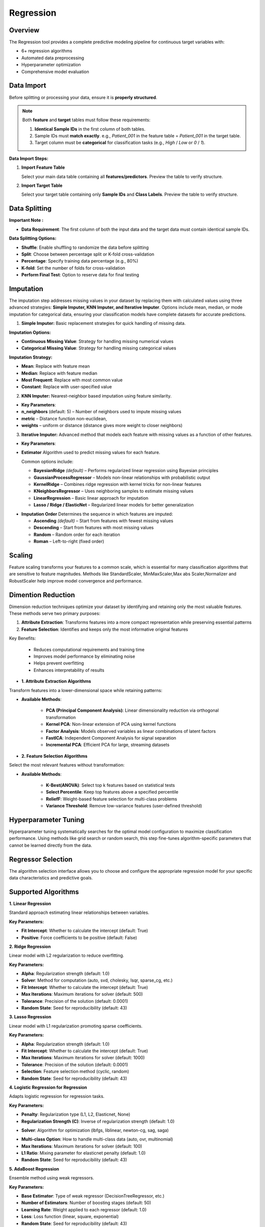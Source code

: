 Regression
---------

Overview
^^^^^^^^

.. image:: images/15.regression.png
   :alt: Regression
   :width: 100%

The Regression tool provides a complete predictive modeling pipeline for continuous target variables with:

* 6+ regression algorithms
* Automated data preprocessing
* Hyperparameter optimization
* Comprehensive model evaluation

Data Import
^^^^^^^^^^^

Before splitting or processing your data, ensure it is **properly structured**.

.. note::
   Both **feature** and **target** tables must follow these requirements:

   1. **Identical Sample IDs** in the first column of both tables.
   2. Sample IDs must **match exactly**.  
      e.g., `Patient_001` in the feature table = `Patient_001` in the target table.
   3. Target column must be **categorical** for classification tasks (e.g., `High` / `Low` or `0` / `1`).

**Data Import Steps:**

1. **Import Feature Table**

   .. image:: images/15.regression_input_data.png
      :alt: Import Feature Table
      :width: 80%

   Select your main data table containing all **features/predictors**.  
   Preview the table to verify structure.

2. **Import Target Table**

   .. image:: images/15.regression_target.png
      :alt: Import Target Table
      :width: 80%

   Select your target table containing only **Sample IDs** and **Class Labels**.  
   Preview the table to verify structure.

Data Splitting
^^^^^^^^^^^^^^

.. image:: images/15.regression_kfold.png
   :alt: Regression Imputation
   :width: 100%

**Important Note :** 

* **Data Requirement**: The first column of both the input data and the target data must contain identical sample IDs.

**Data Splitting Options:**

* **Shuffle**: Enable shuffling to randomize the data before splitting
* **Split**: Choose between percentage split or K-fold cross-validation
* **Percentage**: Specify training data percentage (e.g., 80%)
* **K-fold**: Set the number of folds for cross-validation
* **Perform Final Test**: Option to reserve data for final testing


Imputation
^^^^^^^^^^

.. image:: images/15.regression_imputation.png
   :alt: RegressionImputation
   :width: 100%

The imputation step addresses missing values in your dataset by replacing them with calculated values using three advanced strategies: **Simple Imputer, KNN Imputer, and Iterative Imputer**. Options include mean, median, or mode imputation for categorical data, ensuring your classification models have complete datasets for accurate predictions.


1. **Simple Imputer:** Basic replacement strategies for quick handling of missing data.

.. image:: images/15.regression_simpleimputer.png
   :alt: Regression Imputation
   :width: 100%

**Imputation Options:**

* **Continuous Missing Value**: Strategy for handling missing numerical values
* **Categorical Missing Value**: Strategy for handling missing categorical values

**Imputation Strategy:**

* **Mean**: Replace with feature mean
* **Median**: Replace with feature median
* **Most Frequent**: Replace with most common value
* **Constant**: Replace with user-specified value


2. **KNN Imputer:** Nearest-neighbor based imputation using feature similarity.

.. image:: images/15.regression_knnimputer.png
   :alt: Regression Imputation
   :width: 100%

* **Key Parameters**:
   
* **n_neighbors** (default: 5) – Number of neighbors used to impute missing values
* **metric** – Distance function non-euclidean, 
* **weights** – uniform or distance (distance gives more weight to closer neighbors)


3. **Iterative Imputer:** Advanced method that models each feature with missing values as a function of other features.

.. image:: images/15.regression_iterative.png
   :alt: Regression Imputation
   :width: 100%

* **Key Parameters**:

* **Estimator**  
  Algorithm used to predict missing values for each feature.  

  Common options include:

  - **BayesianRidge** *(default)* – Performs regularized linear regression using Bayesian principles  
  - **GaussianProcessRegressor** – Models non-linear relationships with probabilistic output  
  - **KernelRidge** – Combines ridge regression with kernel tricks for non-linear features  
  - **KNeighborsRegressor** – Uses neighboring samples to estimate missing values  
  - **LinearRegression** – Basic linear approach for imputation  
  - **Lasso / Ridge / ElasticNet** – Regularized linear models for better generalization

.. image:: images/15.regression_iterativeEstimator.png
   :alt: Regression Imputation
   :width: 100%

* **Imputation Order**  
  Determines the sequence in which features are imputed:

  - **Ascending** *(default)* – Start from features with fewest missing values  
  - **Descending** – Start from features with most missing values  
  - **Random** – Random order for each iteration  
  - **Roman** – Left-to-right (fixed order)


.. image:: images/15.regression_iterative_order.png
   :alt: Regression Imputation
   :width: 100%


Scaling
^^^^^^^

.. image:: images/14._scaling.png
   :alt: Regression Scaling
   :width: 100%

Feature scaling transforms your features to a common scale, which is essential for many classification algorithms that are sensitive to feature magnitudes. Methods like StandardScaler, MinMaxScaler,Max abs Scaler,Normalizer and RobustScaler help improve model convergence and performance.


Dimention Reduction
^^^^^^^^^^^^^^^^^

.. image:: images/15.regression_dimention.png
   :alt: Regression Feature Selection
   :width: 100%

Dimension reduction techniques optimize your dataset by identifying and retaining only the most valuable features. These methods serve two primary purposes:

1. **Attribute Extraction**: Transforms features into a more compact representation while preserving essential patterns
2. **Feature Selection**: Identifies and keeps only the most informative original features

Key Benefits:

   * Reduces computational requirements and training time
   * Improves model performance by eliminating noise
   * Helps prevent overfitting
   * Enhances interpretability of results


* **1. Attribute Extraction Algorithms**

Transform features into a lower-dimensional space while retaining patterns:

.. image:: images/15.regression_dimention_attribute.png
   :alt: Regression Feature Selection
   :width: 100%

* **Available Methods**:

   * **PCA (Principal Component Analysis)**: Linear dimensionality reduction via orthogonal transformation
   * **Kernel PCA**: Non-linear extension of PCA using kernel functions
   * **Factor Analysis**: Models observed variables as linear combinations of latent factors
   * **FastICA**: Independent Component Analysis for signal separation
   * **Incremental PCA**: Efficient PCA for large, streaming datasets


* **2. Feature Selection Algorithms**

Select the most relevant features without transformation:

.. image:: images/15.regression_dimention_featureselection.png
   :alt: Regression Feature Selection
   :width: 100%

* **Available Methods**:

   * **K-Best(ANOVA)**: Select top k features based on statistical tests 
   * **Select Percentile**: Keep top features above a specified percentile
   * **ReliefF**: Weight-based feature selection for multi-class problems
   * **Variance Threshold**: Remove low-variance features (user-defined threshold)


Hyperparameter Tuning
^^^^^^^^^^^^^^^^^^^^

.. image:: images/15.regression_hyper_parameter_tuning.png
   :alt: Regression Hyperparameter Tuning
   :width: 100%

Hyperparameter tuning systematically searches for the optimal model configuration to maximize classification performance. Using methods like grid search or random search, this step fine-tunes algorithm-specific parameters that cannot be learned directly from the data.


Regressor Selection
^^^^^^^^^^^^^^^^^^^

.. image:: images/regressor_alg.png
   :alt: Regressor Alg
   :width: 100%

The algorithm selection interface allows you to choose and configure the appropriate regression model for your specific data characteristics and predictive goals.

Supported Algorithms
^^^^^^^^^^^^^^^^^^^^

**1. Linear Regression**

.. image:: images/15.regression_Linear.png
   :alt: Regressor Alg
   :width: 100%

Standard approach estimating linear relationships between variables.

**Key Parameters:**

* **Fit Intercept**: Whether to calculate the intercept (default: True)
* **Positive**: Force coefficients to be positive (default: False)

**2. Ridge Regression**

.. image:: images/regressor_--.png
   :alt: Regressor Alg
   :width: 100%


Linear model with L2 regularization to reduce overfitting.

**Key Parameters:**

* **Alpha**: Regularization strength (default: 1.0)
* **Solver**: Method for computation (auto, svd, cholesky, lsqr, sparse_cg, etc.)
* **Fit Intercept**: Whether to calculate the intercept (default: True)
* **Max Iterations**: Maximum iterations for solver (default: 500)
* **Tolerance**: Precision of the solution (default: 0.0001)
* **Random State**: Seed for reproducibility (default: 43)

**3. Lasso Regression**

.. image:: images/regressor--.png
   :alt: Regressor Alg
   :width: 100%


Linear model with L1 regularization promoting sparse coefficients.

**Key Parameters:**

* **Alpha**: Regularization strength (default: 1.0)
* **Fit Intercept**: Whether to calculate the intercept (default: True)
* **Max Iterations**: Maximum iterations for solver (default: 1000)
* **Tolerance**: Precision of the solution (default: 0.0001)
* **Selection**: Feature selection method (cyclic, random)
* **Random State**: Seed for reproducibility (default: 43)

**4. Logistic Regression for Regression**

.. image:: images/15.regression_Regressors.png
   :alt: Regressor Alg
   :width: 100%

Adapts logistic regression for regression tasks.

**Key Parameters:**

.. image:: images/15.regression_Logistic-Regression-penalty.png
   :alt: Regressor Alg
   :width: 100%

* **Penalty**: Regularization type (L1, L2, Elasticnet, None)
* **Regularization Strength (C)**: Inverse of regularization strength (default: 1.0)

.. image:: images/15.regression_Logistic-Regression-solver.png
   :alt: Regressor Alg
   :width: 100%

* **Solver**: Algorithm for optimization (lbfgs, liblinear, newton-cg, sag, saga)

.. image:: images/15.regression_Logestic-Regression-multiclass.png
   :alt: Regressor Alg
   :width: 100%

* **Multi-class Option**: How to handle multi-class data (auto, ovr, multinomial)
* **Max Iterations**: Maximum iterations for solver (default: 100)
* **L1 Ratio**: Mixing parameter for elasticnet penalty (default: 1.0)
* **Random State**: Seed for reproducibility (default: 43)

**5. AdaBoost Regression**

.. image:: images/regressor_.png
   :alt: Regressor Alg
   :width: 100%

Ensemble method using weak regressors.

**Key Parameters:**

* **Base Estimator**: Type of weak regressor (DecisionTreeRegressor, etc.)
* **Number of Estimators**: Number of boosting stages (default: 50)
* **Learning Rate**: Weight applied to each regressor (default: 1.0)
* **Loss**: Loss function (linear, square, exponential)
* **Random State**: Seed for reproducibility (default: 43)

**6. Bagging Regression**

.. image:: images/regressor_.png
   :alt: Regressor Alg
   :width: 100%


Ensemble method aggregating predictions from multiple models.

**Key Parameters:**

* **Base Estimator**: Base regressor type (DecisionTreeRegressor, SVR, etc.)
* **Number of Estimators**: Number of base estimators (default: 10)
* **Max Samples**: Samples per base estimator (default: 1.0)
* **Max Features**: Features per base estimator (default: 1.0)
* **Bootstrap**: Whether to sample with replacement (True/False)
* **Random State**: Seed for reproducibility (default: 43)

Evaluation Metrics
^^^^^^^^^^^^^^^^^^
After training, Radiuma automatically computes standard Regression metrics:

* **Mean Absolute Error (MAE)**: Average of absolute differences between predictions and actual values
* **Root Mean Squared Error (RMSE)**: Square root of average squared differences
* **R-squared Score**: Proportion of variance explained by the model
* **Median Absolute Error**: Median of absolute differences between predictions and actual values


Regression Workflow
^^^^^^^^^^^^^^^^^^^

.. image:: images/15.regression_workflow.png
   :alt: Regression
   :width: 80%

**Quick Workflow Summary:**

1. Import data using **Table Reader**.
2. Verify sample IDs match between feature and target tables.
3. Apply **Data Splitting** (shuffle, percentage, or K-fold).
4. Handle missing values using **Imputation**.
5. Apply **Scaling** and **Dimension Reduction** if needed.
6. Choose a **Regressor** and optionally perform **Hyperparameter Tuning**.
7. Evaluate using:
   
   * MAE,RMSE,R-squared Score,Median Absolute Error
   
8. Compare models and select the best one.


Regression Pipeline
^^^^^^^^^^^^^^^^^^^

The Regression tool guides you through a complete workflow:

** Data Requirement: The first column of both the input data and the target data must contain identical sample IDs

**1. Data Preprocessing**

* **Train/Test Split**: Divide data into training and testing sets
* **Feature Scaling**: Standardize or normalize feature ranges
* **Missing Value Handling**: Impute missing values with means, medians, or constants

**2. Model Selection**

* **Model Comparison**: Compare performance of different regression algorithms
* **Hyperparameter Tuning**: Find optimal parameter values
* **Cross-Validation**: Evaluate model performance on multiple data splits

**3. Model Evaluation**

* **Performance Metrics**: Calculate accuracy metrics on test data
* **Residual Analysis**: Analyze prediction errors and identify patterns
* **Feature Importance**: Evaluate contribution of each feature
